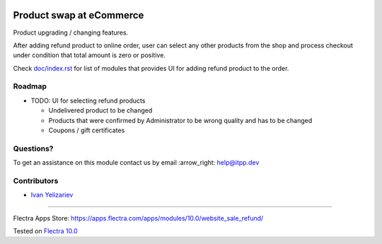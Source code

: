 .. image:: https://itpp.dev/images/infinity-readme.png
   :alt: Tested and maintained by IT Projects Labs
   :target: https://itpp.dev

===========================
 Product swap at eCommerce
===========================

Product upgrading / changing features.

After adding refund product to online order, user can select any other products from the shop and process checkout under condition that total amount is zero or positive.

Check `<doc/index.rst>`__ for list of modules that provides UI for adding refund product to the order.

Roadmap
=======

* TODO: UI for selecting refund products

  * Undelivered product to be changed
  * Products that were confirmed by Administrator to be wrong quality and has to be changed
  * Coupons / gift certificates

Questions?
==========

To get an assistance on this module contact us by email :arrow_right: help@itpp.dev

Contributors
============
* `Ivan Yelizariev <https://it-projects.info/team/yelizariev>`__

===================

Flectra Apps Store: https://apps.flectra.com/apps/modules/10.0/website_sale_refund/


Tested on `Flectra 10.0 <https://github.com/flectra/flectra/commit/60801e537575d08797137d3e34fa2ee492c75f1b>`_
